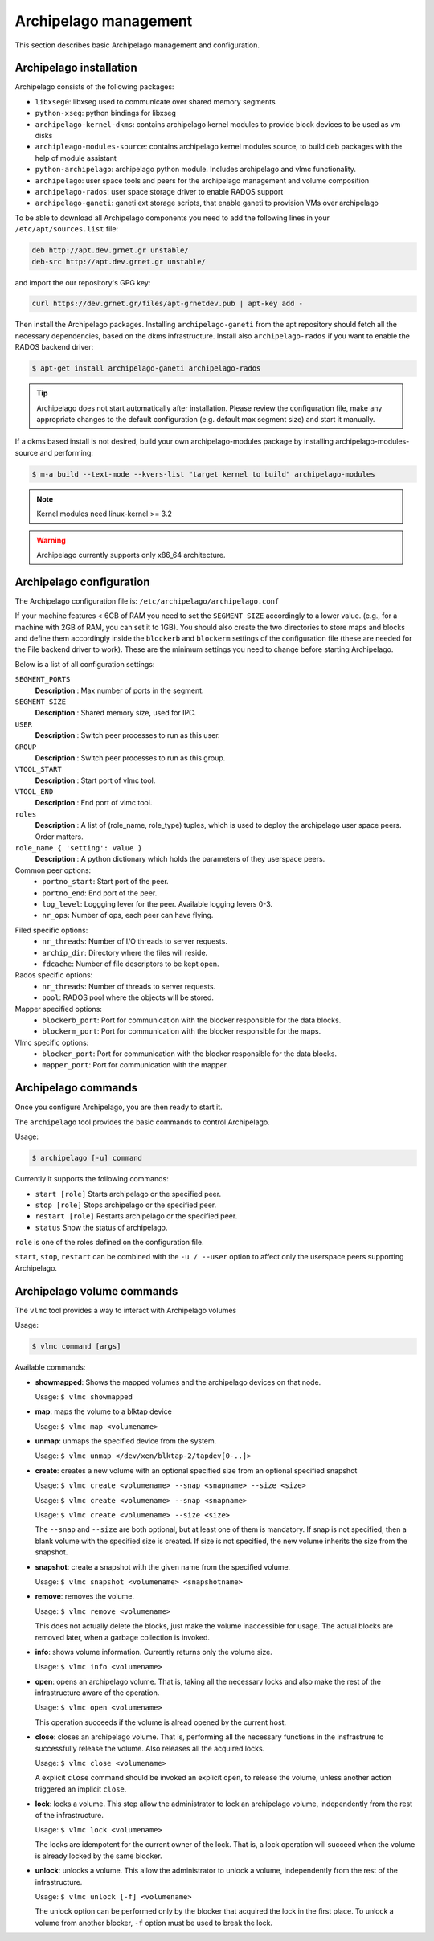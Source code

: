 Archipelago management
======================

This section describes basic Archipelago management and configuration.

Archipelago installation
************************

Archipelago consists of the following packages:

* ``libxseg0``: libxseg used to communicate over shared memory segments
* ``python-xseg``: python bindings for libxseg
* ``archipelago-kernel-dkms``: contains archipelago kernel modules to provide
  block devices to be used as vm disks
* ``archipleago-modules-source``: contains archipelago kernel modules source, to
  build deb packages with the help of module assistant
* ``python-archipelago``: archipelago python module. Includes archipelago and
  vlmc functionality.
* ``archipelago``: user space tools and peers for the archipelago management and
  volume composition
* ``archipelago-rados``: user space storage driver to enable RADOS support
* ``archipelago-ganeti``: ganeti ext storage scripts, that enable ganeti to
  provision VMs over archipelago

To be able to download all Archipelago components you need to add the following
lines in your ``/etc/apt/sources.list`` file:

.. code-block:: console

   deb http://apt.dev.grnet.gr unstable/
   deb-src http://apt.dev.grnet.gr unstable/

and import the our repository's GPG key:

.. code-block:: console

   curl https://dev.grnet.gr/files/apt-grnetdev.pub | apt-key add -

Then install the Archipelago packages. Installing ``archipelago-ganeti`` from
the apt repository should fetch all the necessary dependencies, based on the
dkms infrastructure. Install also ``archipelago-rados`` if you want to enable
the RADOS backend driver:

.. code-block:: console

    $ apt-get install archipelago-ganeti archipelago-rados

.. tip:: Archipelago does not start automatically after installation. Please
         review the configuration file, make any appropriate changes to the
         default configuration (e.g. default max segment size) and start it
         manually.

If a dkms based install is not desired, build your own archipelago-modules
package by installing archipelago-modules-source and performing:

.. code-block:: console

    $ m-a build --text-mode --kvers-list "target kernel to build" archipelago-modules

.. note:: Kernel modules need linux-kernel >= 3.2

.. warning:: Archipelago currently supports only x86_64 architecture.

Archipelago configuration
*************************

The Archipelago configuration file is:
``/etc/archipelago/archipelago.conf``

If your machine features < 6GB of RAM you need to set the ``SEGMENT_SIZE``
accordingly to a lower value. (e.g., for a machine with 2GB of RAM, you can set
it to 1GB). You should also create the two directories to store maps and blocks
and define them accordingly inside the ``blockerb`` and ``blockerm`` settings
of the configuration file (these are needed for the File backend driver to
work). These are the minimum settings you need to change before starting
Archipelago.

Below is a list of all configuration settings:

``SEGMENT_PORTS``
    **Description** : Max number of ports in the segment.

``SEGMENT_SIZE``
    **Description** : Shared memory size, used for IPC.

``USER``
    **Description** : Switch peer processes to run as this user.

``GROUP``
    **Description** : Switch peer processes to run as this group.

``VTOOL_START``
    **Description** : Start port of vlmc tool.

``VTOOL_END``
    **Description** : End port of vlmc tool.

``roles``
    **Description** : A list of (role_name, role_type) tuples, which is used to
    deploy the archipelago user space peers. Order matters.

``role_name { 'setting': value }``
    **Description** : A python dictionary which holds the parameters of they
    userspace peers.

Common peer options:
 * ``portno_start``: Start port of the peer.
 * ``portno_end``: End port of the peer.
 * ``log_level``: Loggging lever for the peer. Available logging levers 0-3.
 * ``nr_ops``: Number of ops, each peer can have flying.

.. * ``logfile``:
.. * ``pidfile``:

Filed specific options:
 * ``nr_threads``: Number of I/O threads to server requests.
 * ``archip_dir``: Directory where the files will reside.
 * ``fdcache``: Number of file descriptors to be kept open.

Rados specific options:
 * ``nr_threads``: Number of threads to server requests.
 * ``pool``: RADOS pool where the objects will be stored.

Mapper specified options:
 * ``blockerb_port``: Port for communication with the blocker responsible for
   the data blocks.
 * ``blockerm_port``: Port for communication with the blocker responsible for
   the maps.

Vlmc specific options:
 * ``blocker_port``: Port for communication with the blocker responsible for the
   data blocks.
 * ``mapper_port``: Port for communication with the mapper.

Archipelago commands
********************

Once you configure Archipelago, you are then ready to start it.

The ``archipelago`` tool provides the basic commands to control Archipelago.

Usage:

.. code-block:: console

  $ archipelago [-u] command

Currently it supports the following commands:

* ``start [role]``
  Starts archipelago or the specified peer.
* ``stop [role]``
  Stops archipelago or the specified peer.
* ``restart [role]``
  Restarts archipelago or the specified peer.
* ``status``
  Show the status of archipelago.

``role`` is one of the roles defined on the configuration file.

``start``, ``stop``, ``restart`` can be combined with the ``-u / --user``
option to affect only the userspace peers supporting Archipelago.

Archipelago volume commands
***************************

The ``vlmc`` tool provides a way to interact with Archipelago volumes

Usage:

.. code-block:: console

  $ vlmc command [args]

Available commands:

* **showmapped**: Shows the mapped volumes and the archipelago devices on that
  node.

  Usage: ``$ vlmc showmapped``

* **map**: maps the volume to a blktap device

  Usage: ``$ vlmc map <volumename>``

* **unmap**: unmaps the specified device from the system.

  Usage: ``$ vlmc unmap </dev/xen/blktap-2/tapdev[0-..]>``

* **create**: creates a new volume with an optional specified size from an optional
  specified snapshot

  Usage: ``$ vlmc create <volumename> --snap <snapname> --size <size>``

  Usage: ``$ vlmc create <volumename> --snap <snapname>``

  Usage: ``$ vlmc create <volumename> --size <size>``

  The ``--snap`` and ``--size`` are both optional, but at least one of them is
  mandatory. If snap is not specified, then a blank volume with the specified
  size is created. If size is not specified, the new volume inherits the size
  from the snapshot.

* **snapshot**: create a snapshot with the given name from the specified volume.

  Usage: ``$ vlmc snapshot <volumename> <snapshotname>``

* **remove**: removes the volume.

  Usage: ``$ vlmc remove <volumename>``

  This does not actually delete the blocks, just make the volume inaccessible
  for usage. The actual blocks are removed later, when a garbage collection is
  invoked.

* **info**: shows volume information. Currently returns only the volume size.

  Usage: ``$ vlmc info <volumename>``

* **open**: opens an archipelago volume. That is, taking all the necessary locks
  and also make the rest of the infrastructure aware of the operation.

  Usage: ``$ vlmc open <volumename>``

  This operation succeeds if the volume is alread opened by the current host.

* **close**: closes an archipelago volume. That is, performing all the necessary
  functions in the insfrastrure to successfully release the volume. Also
  releases all the acquired locks.

  Usage: ``$ vlmc close <volumename>``

  A explicit ``close`` command should be invoked an explicit ``open``, to
  release the volume, unless another action triggered an implicit ``close``.

* **lock**: locks a volume. This step allow the administrator to lock an
  archipelago volume, independently from the rest of the infrastructure.

  Usage: ``$ vlmc lock <volumename>``

  The locks are idempotent for the current owner of the lock. That is, a lock
  operation will succeed when the volume is already locked by the same blocker.

* **unlock**: unlocks a volume. This allow the administrator to unlock a volume,
  independently from the rest of the infrastructure.

  Usage: ``$ vlmc unlock [-f] <volumename>``

  The unlock option can be performed only by the blocker that acquired the lock
  in the first place. To unlock a volume from another blocker, ``-f`` option
  must be used to break the lock.

